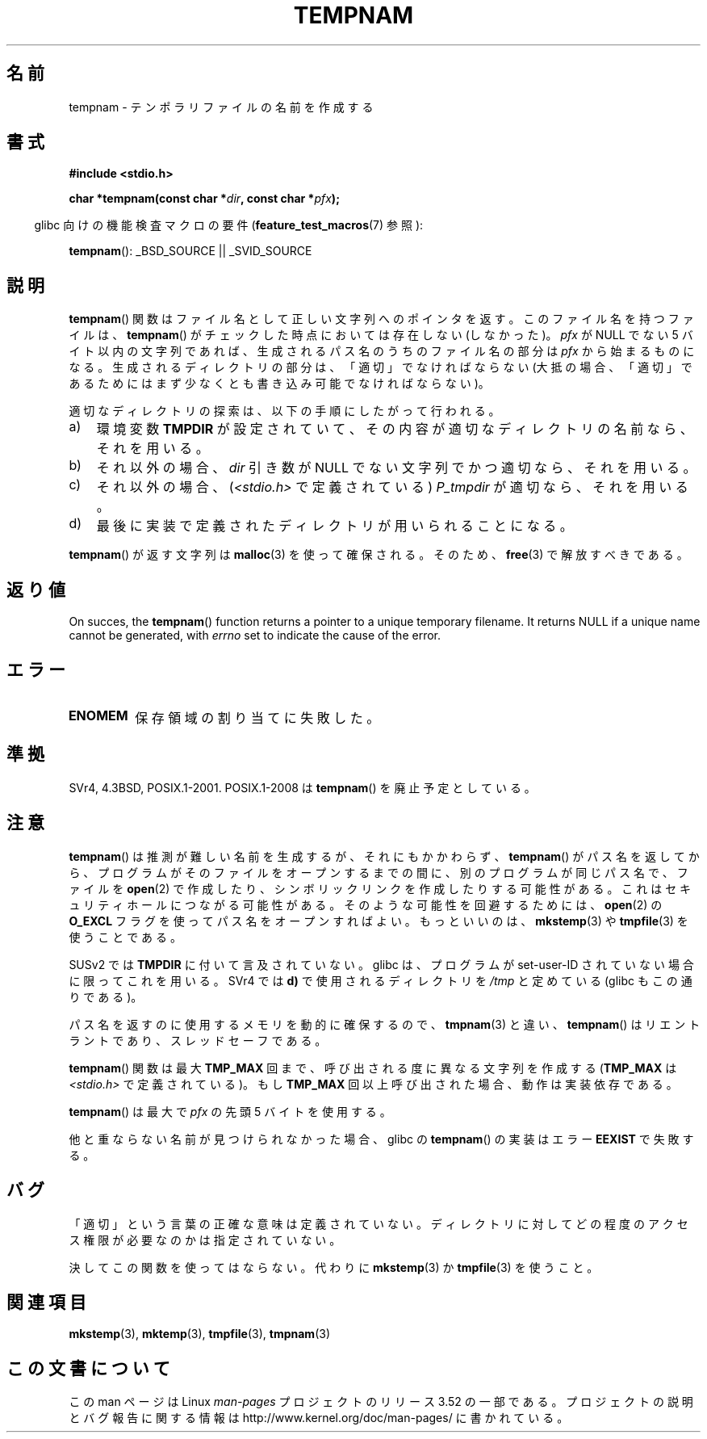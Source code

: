 .\" Copyright (c) 1999 Andries Brouwer (aeb@cwi.nl)
.\"
.\" %%%LICENSE_START(VERBATIM)
.\" Permission is granted to make and distribute verbatim copies of this
.\" manual provided the copyright notice and this permission notice are
.\" preserved on all copies.
.\"
.\" Permission is granted to copy and distribute modified versions of this
.\" manual under the conditions for verbatim copying, provided that the
.\" entire resulting derived work is distributed under the terms of a
.\" permission notice identical to this one.
.\"
.\" Since the Linux kernel and libraries are constantly changing, this
.\" manual page may be incorrect or out-of-date.  The author(s) assume no
.\" responsibility for errors or omissions, or for damages resulting from
.\" the use of the information contained herein.  The author(s) may not
.\" have taken the same level of care in the production of this manual,
.\" which is licensed free of charge, as they might when working
.\" professionally.
.\"
.\" Formatted or processed versions of this manual, if unaccompanied by
.\" the source, must acknowledge the copyright and authors of this work.
.\" %%%LICENSE_END
.\"
.\"*******************************************************************
.\"
.\" This file was generated with po4a. Translate the source file.
.\"
.\"*******************************************************************
.TH TEMPNAM 3 2013\-04\-19 "" "Linux Programmer's Manual"
.SH 名前
tempnam \- テンポラリファイルの名前を作成する
.SH 書式
.nf
\fB#include <stdio.h>\fP
.sp
\fBchar *tempnam(const char *\fP\fIdir\fP\fB, const char *\fP\fIpfx\fP\fB);\fP
.fi
.sp
.in -4n
glibc 向けの機能検査マクロの要件 (\fBfeature_test_macros\fP(7)  参照):
.in
.sp
\fBtempnam\fP(): _BSD_SOURCE || _SVID_SOURCE
.SH 説明
\fBtempnam\fP()  関数はファイル名として正しい文字列へのポインタを返す。 このファイル名を持つファイルは、 \fBtempnam\fP()
がチェックした時点においては存在しない (しなかった)。 \fIpfx\fP が NULL でない 5 バイト以内の文字列であれば、
生成されるパス名のうちのファイル名の部分は \fIpfx\fP から始まるものになる。 生成されるディレクトリの部分は、「適切」でなければならない
(大抵の場合、「適切」であるためにはまず少なくとも 書き込み可能でなければならない)。

適切なディレクトリの探索は、以下の手順にしたがって行われる。
.TP  3
a)
環境変数 \fBTMPDIR\fP が設定されていて、 その内容が適切なディレクトリの名前なら、それを用いる。
.TP 
b)
それ以外の場合、 \fIdir\fP 引き数が NULL でない文字列でかつ適切なら、それを用いる。
.TP 
c)
それ以外の場合、 (\fI<stdio.h>\fP で定義されている)  \fIP_tmpdir\fP が適切なら、それを用いる。
.TP 
d)
最後に実装で定義されたディレクトリが用いられることになる。
.PP
\fBtempnam\fP()  が返す文字列は \fBmalloc\fP(3)  を使って確保される。そのため、 \fBfree\fP(3)  で解放すべきである。
.SH 返り値
On succes, the \fBtempnam\fP()  function returns a pointer to a unique
temporary filename.  It returns NULL if a unique name cannot be generated,
with \fIerrno\fP set to indicate the cause of the error.
.SH エラー
.TP 
\fBENOMEM\fP
保存領域の割り当てに失敗した。
.SH 準拠
SVr4, 4.3BSD, POSIX.1\-2001.  POSIX.1\-2008 は \fBtempnam\fP()  を廃止予定としている。
.SH 注意
\fBtempnam\fP()  は推測が難しい名前を生成するが、それにもかかわらず、 \fBtempnam\fP()
がパス名を返してから、プログラムがそのファイルをオープンする までの間に、別のプログラムが同じパス名で、ファイルを \fBopen\fP(2)
で作成したり、シンボリックリンクを作成したりする可能性がある。 これはセキュリティホールにつながる可能性がある。 そのような可能性を回避するためには、
\fBopen\fP(2)  の \fBO_EXCL\fP フラグを使ってパス名をオープンすればよい。 もっといいのは、 \fBmkstemp\fP(3)  や
\fBtmpfile\fP(3)  を使うことである。

SUSv2 では \fBTMPDIR\fP に付いて言及されていない。 glibc は、プログラムが set\-user\-ID
されていない場合に限ってこれを用いる。 SVr4 では \fBd)\fP で使用されるディレクトリを \fI/tmp\fP と定めている (glibc
もこの通りである)。
.LP
パス名を返すのに使用するメモリを動的に確保するので、 \fBtmpnam\fP(3)  と違い、 \fBtempnam\fP()
はリエントラントであり、スレッドセーフである。
.LP
\fBtempnam\fP()  関数は最大 \fBTMP_MAX\fP 回まで、呼び出される度に異なる文字列を作成する (\fBTMP_MAX\fP は
\fI<stdio.h>\fP で定義されている)。 もし \fBTMP_MAX\fP 回以上呼び出された場合、動作は実装依存である。
.LP
\fBtempnam\fP()  は最大で \fIpfx\fP の先頭 5 バイトを使用する。

他と重ならない名前が見つけられなかった場合、glibc の \fBtempnam\fP()  の実装はエラー \fBEEXIST\fP で失敗する。
.SH バグ
「適切」という言葉の正確な意味は定義されていない。 ディレクトリに対してどの程度のアクセス権限が必要なのかは指定されていない。

決してこの関数を使ってはならない。代わりに \fBmkstemp\fP(3)  か \fBtmpfile\fP(3)  を使うこと。
.SH 関連項目
\fBmkstemp\fP(3), \fBmktemp\fP(3), \fBtmpfile\fP(3), \fBtmpnam\fP(3)
.SH この文書について
この man ページは Linux \fIman\-pages\fP プロジェクトのリリース 3.52 の一部
である。プロジェクトの説明とバグ報告に関する情報は
http://www.kernel.org/doc/man\-pages/ に書かれている。
